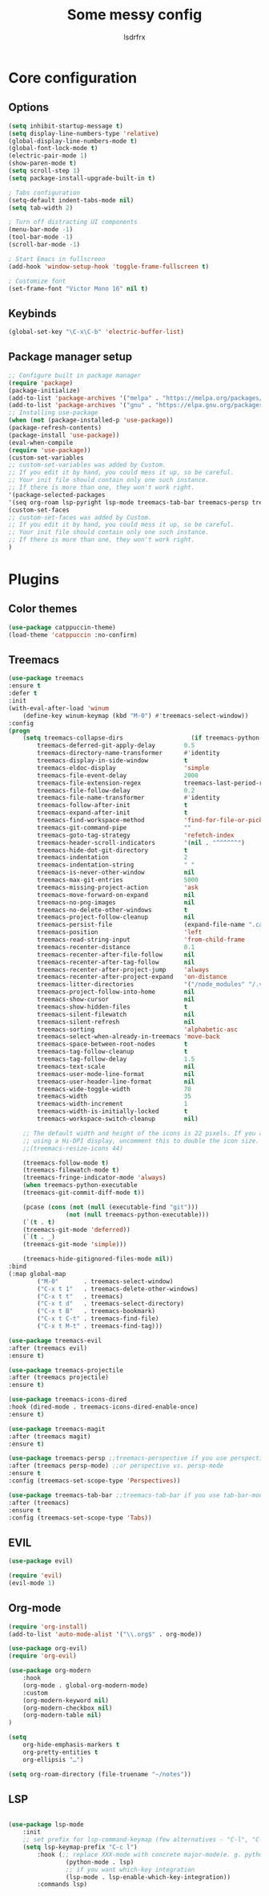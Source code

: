 #+TITLE:Some messy config
#+AUTHOR:lsdrfrx

* Core configuration
** Options
#+BEGIN_SRC emacs-lisp
    (setq inhibit-startup-message t)
    (setq display-line-numbers-type 'relative)
    (global-display-line-numbers-mode t)
    (global-font-lock-mode t)
    (electric-pair-mode 1)
    (show-paren-mode t)
    (setq scroll-step 1)
    (setq package-install-upgrade-built-in t)

    ; Tabs configuration
    (setq-default indent-tabs-mode nil)
    (setq tab-width 2)

    ; Turn off distracting UI components
    (menu-bar-mode -1)
    (tool-bar-mode -1)
    (scroll-bar-mode -1)

    ; Start Emacs in fullscreen
    (add-hook 'window-setup-hook 'toggle-frame-fullscreen t)

    ; Customize font
    (set-frame-font "Victor Mono 16" nil t)
#+END_SRC

** Keybinds
#+BEGIN_SRC emacs-lisp
    (global-set-key "\C-x\C-b" 'electric-buffer-list)
#+END_SRC

** Package manager setup
#+BEGIN_SRC emacs-lisp
    ;; Configure built in package manager
    (require 'package)
    (package-initialize)
    (add-to-list 'package-archives '("melpa" . "https://melpa.org/packages/"))
    (add-to-list 'package-archives '("gnu" . "https://elpa.gnu.org/packages/"))
    ;; Installing use-package
    (when (not (package-installed-p 'use-package))
    (package-refresh-contents)
    (package-install 'use-package))
    (eval-when-compile
    (require 'use-package))
    (custom-set-variables
    ;; custom-set-variables was added by Custom.
    ;; If you edit it by hand, you could mess it up, so be careful.
    ;; Your init file should contain only one such instance.
    ;; If there is more than one, they won't work right.
    '(package-selected-packages
    '(seq org-roam lsp-pyright lsp-mode treemacs-tab-bar treemacs-persp treemacs-magit treemacs-icons-dired treemacs-projectile treemacs-evil treemacs use-package)))
    (custom-set-faces
    ;; custom-set-faces was added by Custom.
    ;; If you edit it by hand, you could mess it up, so be careful.
    ;; Your init file should contain only one such instance.
    ;; If there is more than one, they won't work right.
    )
#+END_SRC


* Plugins
** Color themes
#+BEGIN_SRC emacs-lisp
    (use-package catppuccin-theme)
    (load-theme 'catppuccin :no-confirm)
#+END_SRC

** Treemacs
#+BEGIN_SRC emacs-lisp
    (use-package treemacs
    :ensure t
    :defer t
    :init
    (with-eval-after-load 'winum
        (define-key winum-keymap (kbd "M-0") #'treemacs-select-window))
    :config
    (progn
        (setq treemacs-collapse-dirs                   (if treemacs-python-executable 3 0)
            treemacs-deferred-git-apply-delay        0.5
            treemacs-directory-name-transformer      #'identity
            treemacs-display-in-side-window          t
            treemacs-eldoc-display                   'simple
            treemacs-file-event-delay                2000
            treemacs-file-extension-regex            treemacs-last-period-regex-value
            treemacs-file-follow-delay               0.2
            treemacs-file-name-transformer           #'identity
            treemacs-follow-after-init               t
            treemacs-expand-after-init               t
            treemacs-find-workspace-method           'find-for-file-or-pick-first
            treemacs-git-command-pipe                ""
            treemacs-goto-tag-strategy               'refetch-index
            treemacs-header-scroll-indicators        '(nil . "^^^^^^")
            treemacs-hide-dot-git-directory          t
            treemacs-indentation                     2
            treemacs-indentation-string              " "
            treemacs-is-never-other-window           nil
            treemacs-max-git-entries                 5000
            treemacs-missing-project-action          'ask
            treemacs-move-forward-on-expand          nil
            treemacs-no-png-images                   nil
            treemacs-no-delete-other-windows         t
            treemacs-project-follow-cleanup          nil
            treemacs-persist-file                    (expand-file-name ".cache/treemacs-persist" user-emacs-directory)
            treemacs-position                        'left
            treemacs-read-string-input               'from-child-frame
            treemacs-recenter-distance               0.1
            treemacs-recenter-after-file-follow      nil
            treemacs-recenter-after-tag-follow       nil
            treemacs-recenter-after-project-jump     'always
            treemacs-recenter-after-project-expand   'on-distance
            treemacs-litter-directories              '("/node_modules" "/.venv" "/.cask")
            treemacs-project-follow-into-home        nil
            treemacs-show-cursor                     nil
            treemacs-show-hidden-files               t
            treemacs-silent-filewatch                nil
            treemacs-silent-refresh                  nil
            treemacs-sorting                         'alphabetic-asc
            treemacs-select-when-already-in-treemacs 'move-back
            treemacs-space-between-root-nodes        t
            treemacs-tag-follow-cleanup              t
            treemacs-tag-follow-delay                1.5
            treemacs-text-scale                      nil
            treemacs-user-mode-line-format           nil
            treemacs-user-header-line-format         nil
            treemacs-wide-toggle-width               70
            treemacs-width                           35
            treemacs-width-increment                 1
            treemacs-width-is-initially-locked       t
            treemacs-workspace-switch-cleanup        nil)

        ;; The default width and height of the icons is 22 pixels. If you are
        ;; using a Hi-DPI display, uncomment this to double the icon size.
        ;;(treemacs-resize-icons 44)

        (treemacs-follow-mode t)
        (treemacs-filewatch-mode t)
        (treemacs-fringe-indicator-mode 'always)
        (when treemacs-python-executable
        (treemacs-git-commit-diff-mode t))

        (pcase (cons (not (null (executable-find "git")))
                    (not (null treemacs-python-executable)))
        (`(t . t)
        (treemacs-git-mode 'deferred))
        (`(t . _)
        (treemacs-git-mode 'simple)))

        (treemacs-hide-gitignored-files-mode nil))
    :bind
    (:map global-map
            ("M-0"       . treemacs-select-window)
            ("C-x t 1"   . treemacs-delete-other-windows)
            ("C-x t t"   . treemacs)
            ("C-x t d"   . treemacs-select-directory)
            ("C-x t B"   . treemacs-bookmark)
            ("C-x t C-t" . treemacs-find-file)
            ("C-x t M-t" . treemacs-find-tag)))

    (use-package treemacs-evil
    :after (treemacs evil)
    :ensure t)

    (use-package treemacs-projectile
    :after (treemacs projectile)
    :ensure t)

    (use-package treemacs-icons-dired
    :hook (dired-mode . treemacs-icons-dired-enable-once)
    :ensure t)

    (use-package treemacs-magit
    :after (treemacs magit)
    :ensure t)

    (use-package treemacs-persp ;;treemacs-perspective if you use perspective.el vs. persp-mode
    :after (treemacs persp-mode) ;;or perspective vs. persp-mode
    :ensure t
    :config (treemacs-set-scope-type 'Perspectives))

    (use-package treemacs-tab-bar ;;treemacs-tab-bar if you use tab-bar-mode
    :after (treemacs)
    :ensure t
    :config (treemacs-set-scope-type 'Tabs))
#+END_SRC

** EVIL
#+BEGIN_SRC emacs-lisp
    (use-package evil)

    (require 'evil)
    (evil-mode 1)
#+END_SRC

** Org-mode
#+BEGIN_SRC emacs-lisp
    (require 'org-install)
    (add-to-list 'auto-mode-alist '("\\.org$" . org-mode))

    (use-package org-evil)
    (require 'org-evil)

    (use-package org-modern
        :hook
        (org-mode . global-org-modern-mode)
        :custom
        (org-modern-keyword nil)
        (org-modern-checkbox nil)
        (org-modern-table nil)
    )

    (setq
        org-hide-emphasis-markers t
        org-pretty-entities t
        org-ellipsis "…")
    
    (setq org-roam-directory (file-truename "~/notes"))
#+END_SRC

** LSP
#+BEGIN_SRC emacs-lisp
  
    (use-package lsp-mode
        :init
        ;; set prefix for lsp-command-keymap (few alternatives - "C-l", "C-c l")
        (setq lsp-keymap-prefix "C-c l")
            :hook (;; replace XXX-mode with concrete major-mode(e. g. python-mode)
                    (python-mode . lsp)
                    ;; if you want which-key integration
                    (lsp-mode . lsp-enable-which-key-integration))
            :commands lsp)
#+END_SRC
